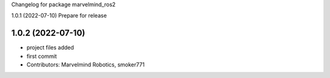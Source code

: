 Changelog for package marvelmind_ros2


1.0.1 (2022-07-10)
Prepare for release

1.0.2 (2022-07-10)
------------------
* project files added
* first commit
* Contributors: Marvelmind Robotics, smoker771
